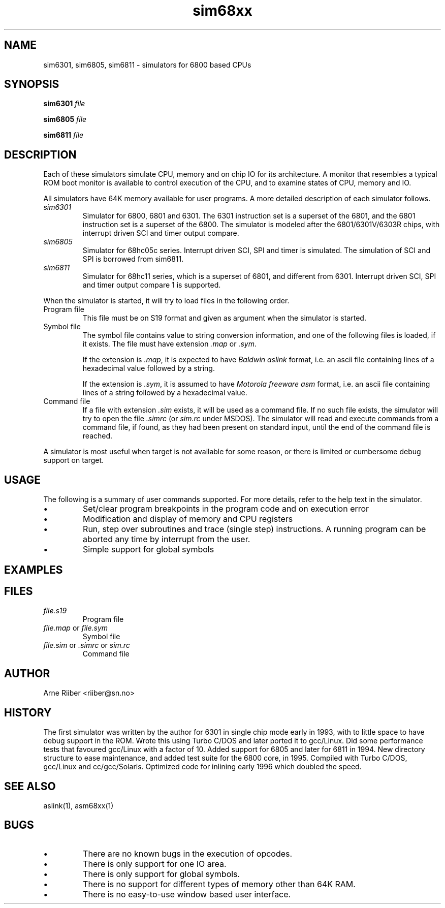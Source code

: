.if n .ds Q \&"
.if t .ds Q ``
.if n .ds U \&"
.if t .ds U ''
.TH "sim68xx" 1 
.tr \&
.nr bi 0
.nr ll 0
.nr el 0
.de DS
..
.de DE
..
.de Pp
.ie \\n(ll>0 \{\
.ie \\n(bi=1 \{\
.nr bi 0
.if \\n(t\\n(ll=0 \{.IP \\(bu\}
.if \\n(t\\n(ll=1 \{.IP \\n+(e\\n(el.\}
.\}
.el .sp 
.\}
.el \{\
.ie \\nh=1 \{\
.LP
.nr h 0
.\}
.el .PP 
.\}
..
.SH NAME
sim6301, sim6805, sim6811 - simulators for 6800 based CPUs

.SH SYNOPSIS


.Pp
\fBsim6301\fP \fIfile\fP
.Pp
\fBsim6805\fP \fIfile\fP
.Pp
\fBsim6811\fP \fIfile\fP
.Pp
.SH DESCRIPTION
Each of these simulators simulate CPU, memory and on chip IO for its
architecture. A monitor that resembles a typical ROM boot monitor is
available to control execution of the CPU, and to examine states of
CPU, memory and IO.

.Pp
All simulators have 64K memory available for user programs. A more
detailed description of each simulator follows.
.nr ll +1
.nr t\n(ll 2
.if \n(ll>1 .RS
.IP "   \fIsim6301\fP"
.nr bi 1
.Pp
Simulator for 6800, 6801 and 6301.
The 6301 instruction set is a superset of the 6801, and the 6801
instruction set is a superset of the 6800. The simulator is modeled
after the 6801/6301V/6303R chips, with interrupt driven SCI and timer
output compare.
.Pp
.IP "   \fIsim6805\fP"
.nr bi 1
.Pp
Simulator for 68hc05c series. Interrupt driven SCI, SPI and timer is
simulated. The simulation of SCI and SPI is borrowed from sim6811.
.Pp
.IP "   \fIsim6811\fP"
.nr bi 1
.Pp
Simulator for 68hc11 series, which is a superset of 6801, and different
from 6301. Interrupt driven SCI, SPI and timer output compare 1 is
supported. 
.Pp
.if \n(ll>1 .RE
.nr ll -1
.Pp
When the simulator is started, it will try to load files in the
following order.
.nr ll +1
.nr t\n(ll 2
.if \n(ll>1 .RS
.IP "   Program file"
.nr bi 1
.Pp
This file must be on S19 format and given as argument when the
simulator is started.
.Pp
.IP "   Symbol file"
.nr bi 1
.Pp
The symbol file contains value to string conversion information, and one
of the following files is loaded, if it exists.  The file must have
extension \fI.map\fP or \fI.sym\fP.
.Pp
If the extension is \fI.map\fP, it is expected to have \fIBaldwin
aslink\fP format, i.e.  an ascii file containing lines of a
hexadecimal value followed by a string.
.Pp
If the extension is \fI.sym\fP, it is assumed to have \fIMotorola
freeware asm\fP format, i.e.  an ascii file containing lines of a
string followed by a hexadecimal value.
.Pp
.IP "   Command file"
.nr bi 1
.Pp
If a file with extension \fI.sim\fP exists, it will
be used as a command file. If no such file exists, the simulator will
try to open the file \fI.simrc\fP (or \fIsim.rc\fP under MSDOS). The
simulator will read and execute commands from a command file, if
found, as they had been present on standard input, until the end of
the command file is reached.
.Pp
.if \n(ll>1 .RE
.nr ll -1
.Pp
A simulator is most useful when target is not available for some
reason, or there is limited or cumbersome debug support on target.
.Pp
.SH USAGE
The following is a summary of user commands supported. For more
details, refer to the help text in the simulator.

.Pp
.nr ll +1
.nr t\n(ll 0
.if \n(ll>1 .RS
.nr bi 1
.Pp
Set/clear program breakpoints in the program code and on
execution error
.nr bi 1
.Pp
Modification and display of memory and CPU registers
.nr bi 1
.Pp
Run, step over subroutines and trace (single step)
instructions. A running program can be aborted any time by interrupt
from the user. 
.nr bi 1
.Pp
Simple support for global symbols
.if \n(ll>1 .RE
.nr ll -1
.Pp
.SH EXAMPLES

.SH FILES

.Pp
.nr ll +1
.nr t\n(ll 2
.if \n(ll>1 .RS
.IP "   \fIfile.s19\fP"
.nr bi 1
.Pp
Program file
.IP "   \fIfile.map\fP or \fIfile.sym\fP"
.nr bi 1
.Pp
Symbol file
.IP "   \fIfile.sim\fP or \fI.simrc\fP or \fIsim.rc\fP"
.nr bi 1
.Pp
Command file
.Pp
.if \n(ll>1 .RE
.nr ll -1
.Pp
.SH AUTHOR
Arne Riiber <riiber@sn.no>

.SH HISTORY
The first simulator was written by the author for 6301 in single chip
mode early in 1993, with to little space to have debug support in the
ROM. Wrote this using Turbo C/DOS and later ported it to
gcc/Linux. Did some performance tests that favoured gcc/Linux with a
factor of 10. Added support for 6805 and later for 6811 in 1994.
New directory structure to ease maintenance, and added test suite for the
6800 core, in 1995. Compiled with Turbo C/DOS, gcc/Linux and
cc/gcc/Solaris. Optimized code for inlining early 1996 which doubled
the speed. 

.SH SEE ALSO
aslink(1), asm68xx(1)

.SH BUGS

.Pp
.nr ll +1
.nr t\n(ll 0
.if \n(ll>1 .RS
.nr bi 1
.Pp
There are no known bugs in the execution of opcodes.
.nr bi 1
.Pp
There is only support for one IO area.
.nr bi 1
.Pp
There is only support for global symbols.
.nr bi 1
.Pp
There is no support for different types of memory other than 64K RAM.
.nr bi 1
.Pp
There is no easy-to-use window based user interface.
.if \n(ll>1 .RE
.nr ll -1
.Pp
